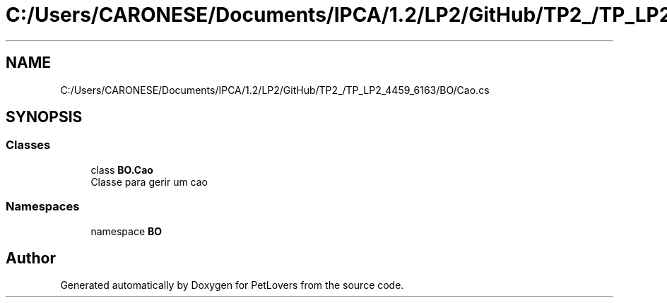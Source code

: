 .TH "C:/Users/CARONESE/Documents/IPCA/1.2/LP2/GitHub/TP2_/TP_LP2_4459_6163/BO/Cao.cs" 3 "Thu Jun 11 2020" "PetLovers" \" -*- nroff -*-
.ad l
.nh
.SH NAME
C:/Users/CARONESE/Documents/IPCA/1.2/LP2/GitHub/TP2_/TP_LP2_4459_6163/BO/Cao.cs
.SH SYNOPSIS
.br
.PP
.SS "Classes"

.in +1c
.ti -1c
.RI "class \fBBO\&.Cao\fP"
.br
.RI "Classe para gerir um cao "
.in -1c
.SS "Namespaces"

.in +1c
.ti -1c
.RI "namespace \fBBO\fP"
.br
.in -1c
.SH "Author"
.PP 
Generated automatically by Doxygen for PetLovers from the source code\&.
